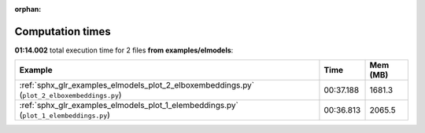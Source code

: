 
:orphan:

.. _sphx_glr_examples_elmodels_sg_execution_times:


Computation times
=================
**01:14.002** total execution time for 2 files **from examples/elmodels**:

.. container::

  .. raw:: html

    <style scoped>
    <link href="https://cdnjs.cloudflare.com/ajax/libs/twitter-bootstrap/5.3.0/css/bootstrap.min.css" rel="stylesheet" />
    <link href="https://cdn.datatables.net/1.13.6/css/dataTables.bootstrap5.min.css" rel="stylesheet" />
    </style>
    <script src="https://code.jquery.com/jquery-3.7.0.js"></script>
    <script src="https://cdn.datatables.net/1.13.6/js/jquery.dataTables.min.js"></script>
    <script src="https://cdn.datatables.net/1.13.6/js/dataTables.bootstrap5.min.js"></script>
    <script type="text/javascript" class="init">
    $(document).ready( function () {
        $('table.sg-datatable').DataTable({order: [[1, 'desc']]});
    } );
    </script>

  .. list-table::
   :header-rows: 1
   :class: table table-striped sg-datatable

   * - Example
     - Time
     - Mem (MB)
   * - :ref:`sphx_glr_examples_elmodels_plot_2_elboxembeddings.py` (``plot_2_elboxembeddings.py``)
     - 00:37.188
     - 1681.3
   * - :ref:`sphx_glr_examples_elmodels_plot_1_elembeddings.py` (``plot_1_elembeddings.py``)
     - 00:36.813
     - 2065.5
